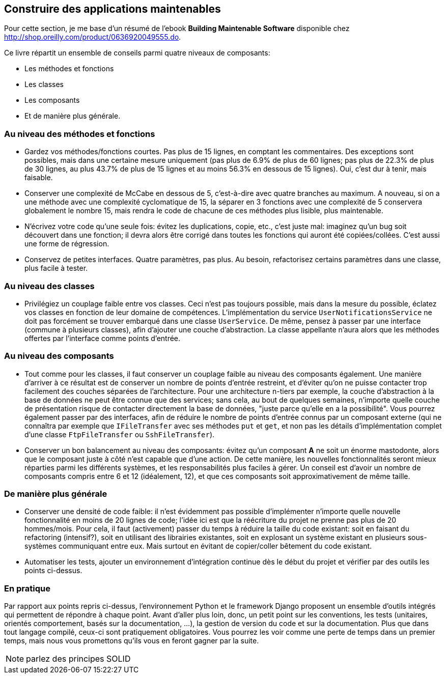 == Construire des applications maintenables

Pour cette section, je me base d'un résumé de l'ebook **Building Maintenable Software** disponible chez link:++O'Reilly++[http://shop.oreilly.com/product/0636920049555.do].

Ce livre répartit un ensemble de conseils parmi quatre niveaux de composants:

 * Les méthodes et fonctions
 * Les classes
 * Les composants
 * Et de manière plus générale.

=== Au niveau des méthodes et fonctions

 * Gardez vos méthodes/fonctions courtes. Pas plus de 15 lignes, en comptant les commentaires. Des exceptions sont possibles, mais dans une certaine mesure uniquement (pas plus de 6.9% de plus de 60 lignes; pas plus de 22.3% de plus de 30 lignes, au plus 43.7% de plus de 15 lignes et au moins 56.3% en dessous de 15 lignes). Oui, c'est dur à tenir, mais faisable.
 * Conserver une complexité de McCabe en dessous de 5, c'est-à-dire avec quatre branches au maximum. A nouveau, si on a une méthode avec une complexité cyclomatique de 15, la séparer en 3 fonctions avec une complexité de 5 conservera globalement le nombre 15, mais rendra le code de chacune de ces méthodes plus lisible, plus maintenable.
 * N'écrivez votre code qu'une seule fois: évitez les duplications, copie, etc., c'est juste mal: imaginez qu'un bug soit découvert dans une fonction; il devra alors être corrigé dans toutes les fonctions qui auront été copiées/collées. C'est aussi une forme de régression.
 * Conservez de petites interfaces. Quatre paramètres, pas plus. Au besoin, refactorisez certains paramètres dans une classe, plus facile à tester.

=== Au niveau des classes

 * Privilégiez un couplage faible entre vos classes. Ceci n'est pas toujours possible, mais dans la mesure du possible, éclatez vos classes en fonction de leur domaine de compétences. L'implémentation du service ``UserNotificationsService`` ne doit pas forcément se trouver embarqué dans une classe ``UserService``. De même, pensez à passer par une interface (commune à plusieurs classes), afin d'ajouter une couche d'abstraction. La classe appellante n'aura alors que les méthodes offertes par l'interface comme points d'entrée.

=== Au niveau des composants

 * Tout comme pour les classes, il faut conserver un couplage faible au niveau des composants également. Une manière d'arriver à ce résultat est de conserver un nombre de points d'entrée restreint, et d'éviter qu'on ne puisse contacter trop facilement des couches séparées de l'architecture. Pour une architecture n-tiers par exemple, la couche d'abstraction à la base de données ne peut être connue que des services; sans cela, au bout de quelques semaines, n'importe quelle couche de présentation risque de contacter directement la base de données, "juste parce qu'elle en a la possibilité". Vous pourrez également passer par des interfaces, afin de réduire le nombre de points d'entrée connus par un composant externe (qui ne connaîtra par exemple que `IFileTransfer` avec ses méthodes `put` et `get`, et non pas les détails d'implémentation complet d'une classe `FtpFileTransfer` ou `SshFileTransfer`).
 * Conserver un bon balancement au niveau des composants: évitez qu'un composant **A** ne soit un énorme mastodonte, alors que le composant juste à côté n'est capable que d'une action. De cette manière, les nouvelles fonctionnalités seront mieux réparties parmi les différents systèmes, et les responsabilités plus faciles à gérer. Un conseil est d'avoir un nombre de composants compris entre 6 et 12 (idéalement, 12), et que ces composants soit approximativement de même taille.

=== De manière plus générale

 * Conserver une densité de code faible: il n'est évidemment pas possible d'implémenter n'importe quelle nouvelle fonctionnalité en moins de 20 lignes de code; l'idée ici est que la réécriture du projet ne prenne pas plus de 20 hommes/mois. Pour cela, il faut (activement) passer du temps à réduire la taille du code existant: soit en faisant du refactoring (intensif?), soit en utilisant des librairies existantes, soit en explosant un système existant en plusieurs sous-systèmes communiquant entre eux. Mais surtout en évitant de copier/coller bêtement du code existant.
 * Automatiser les tests, ajouter un environnement d'intégration continue dès le début du projet et vérifier par des outils les points ci-dessus.

=== En pratique

Par rapport aux points repris ci-dessus, l'environnement Python et le framework Django proposent un ensemble d'outils intégrés qui permettent de répondre à chaque point. Avant d'aller plus loin, donc, un petit point sur les conventions, les tests (unitaires, orientés comportement, basés sur la documentation, ...), la gestion de version du code et sur la documentation. Plus que dans tout langage compilé, ceux-ci sont pratiquement obligatoires. Vous pourrez les voir comme une perte de temps dans un premier temps, mais nous vous promettons qu'ils vous en feront gagner par la suite.

NOTE: parlez des principes SOLID